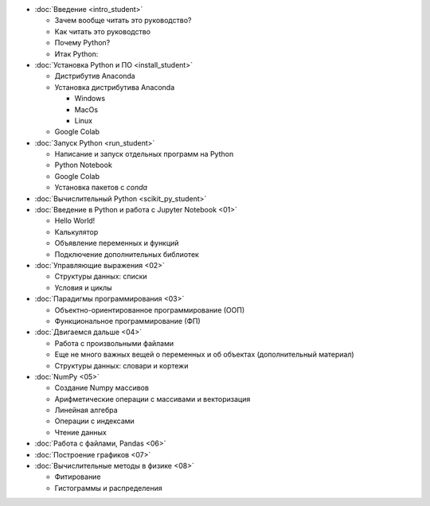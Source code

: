 .. title: StudentEdition: Оглавление
.. slug: student_edition
.. type: text


* :doc:`Введение <intro_student>`

  * Зачем вообще читать это руководство?
  * Как читать это руководство
  * Почему Python?
  * Итак Python:

* :doc:`Установка Python и ПО <install_student>`
  
  * Дистрибутив Anaconda
  * Установка дистрибутива Anaconda
  
    * Windows
    * MacOs
    * Linux
 
  * Google Colab

* :doc:`Запуск Python <run_student>`

  * Написание и запуск отдельных программ на Python
  * Python Notebook
  * Google Colab
  * Установка пакетов c `conda`
* :doc:`Вычислительный Python <scikit_py_student>`
* :doc:`Введение в Python и работа с Jupyter Notebook <01>`

  * Hello World!
  * Калькулятор
  * Объявление переменных и функций
  * Подключение дополнительных библиотек

* :doc:`Управляющие выражения <02>`

  * Структуры данных: списки
  * Условия и циклы

* :doc:`Парадигмы программирования <03>`

  * Объектно-ориентированное программирование (ООП)
  * Функциональное программирование (ФП)

* :doc:`Двигаемся дальше <04>`
  
  * Работа с произвольными файлами
  * Еще не много важных вещей о переменных и об объектах (дополнительный материал)
  * Структуры данных: словари и кортежи


* :doc:`NumPy <05>`

  * Создание Numpy массивов
  * Арифметические операции с массивами и векторизация
  * Линейная алгебра
  * Операции с индексами
  * Чтение данных

* :doc:`Работа с файлами, Pandas <06>`
* :doc:`Построение графиков <07>`
* :doc:`Вычислительные методы в физике <08>`

  * Фитирование
  * Гистограммы и распределения

